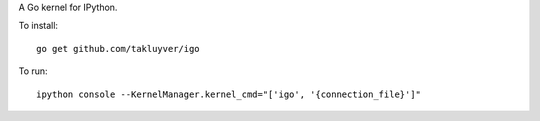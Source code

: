 A Go kernel for IPython.

To install::

    go get github.com/takluyver/igo

To run::

    ipython console --KernelManager.kernel_cmd="['igo', '{connection_file}']"
